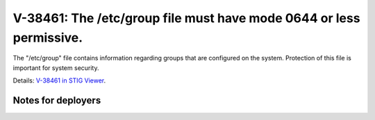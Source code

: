 V-38461: The /etc/group file must have mode 0644 or less permissive.
--------------------------------------------------------------------

The "/etc/group" file contains information regarding groups that are
configured on the system. Protection of this file is important for system
security.

Details: `V-38461 in STIG Viewer`_.

.. _V-38461 in STIG Viewer: https://www.stigviewer.com/stig/red_hat_enterprise_linux_6/2015-05-26/finding/V-38461

Notes for deployers
~~~~~~~~~~~~~~~~~~~
